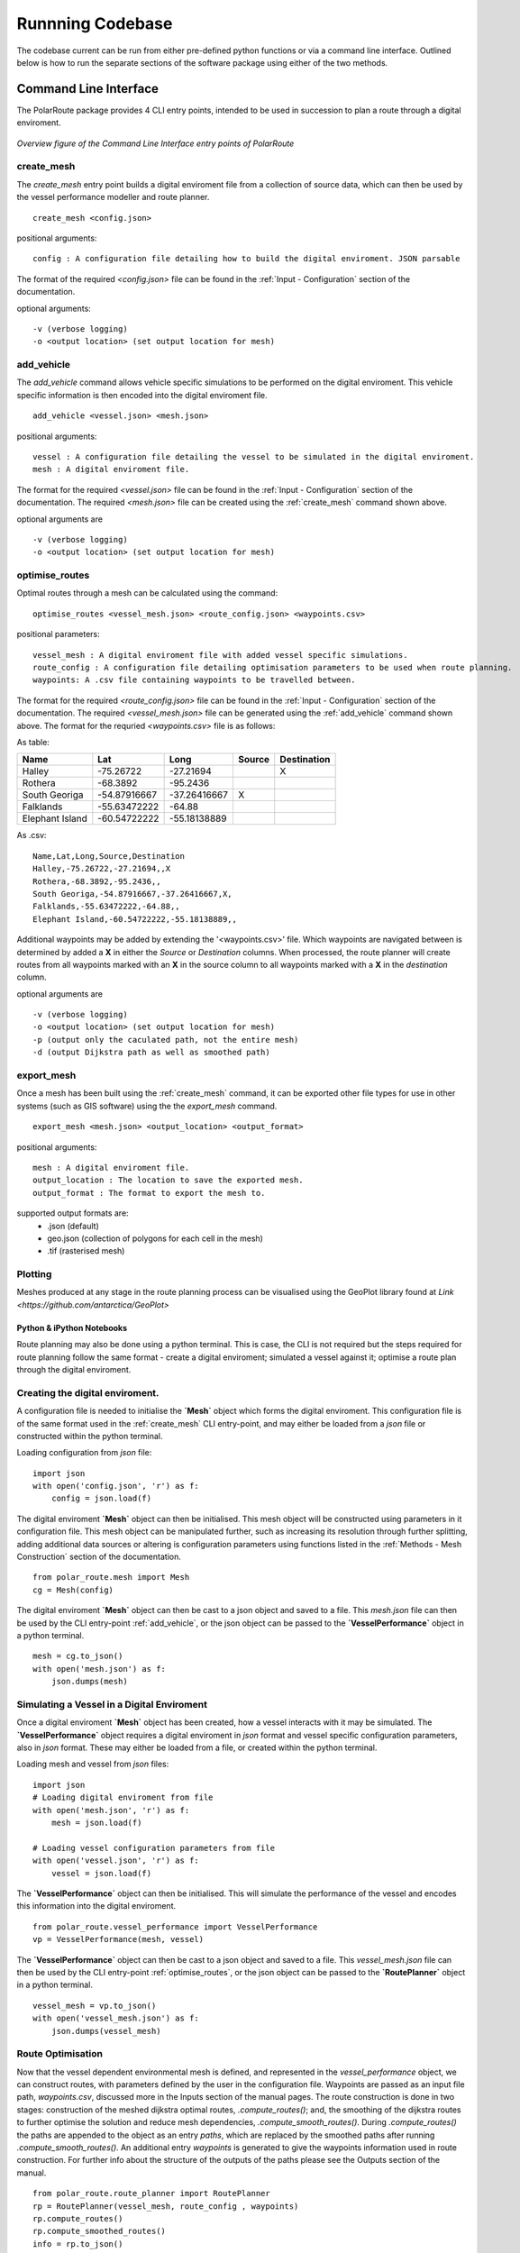 **********************
Runnning Codebase
**********************

The codebase current can be run from either pre-defined python functions or via a command line interface. Outlined below is how to run the separate sections of the software package using either of the two methods.

###############################
Command Line Interface
###############################

The PolarRoute package provides 4 CLI entry points, intended to be used in succession to plan a route through a digital enviroment.

.. figure:: ./Figures/PolarRoute_CLI.png
   :align: center
   :width: 700

   *Overview figure of the Command Line Interface entry points of PolarRoute*

^^^^^^^^^^^^^^^^^^
create_mesh
^^^^^^^^^^^^^^^^^^
The *create_mesh* entry point builds a digital enviroment file from a collection of source data, which can then be used 
by the vessel performance modeller and route planner. 

::

    create_mesh <config.json>

positional arguments:

::

    config : A configuration file detailing how to build the digital enviroment. JSON parsable

The format of the required *<config.json>* file can be found in the :ref:`Input - Configuration` section of the documentation.

optional arguments:

::

    -v (verbose logging)
    -o <output location> (set output location for mesh)

^^^^^^^^^^^^^^^^^^^^^^^^^^^^^^^^^^
add_vehicle
^^^^^^^^^^^^^^^^^^^^^^^^^^^^^^^^^^
The *add_vehicle* command allows vehicle specific simulations to be performed on the digital enviroment. This vehicle specific 
information is then encoded into the digital enviroment file.

::

    add_vehicle <vessel.json> <mesh.json>

positional arguments:

::

    vessel : A configuration file detailing the vessel to be simulated in the digital enviroment.
    mesh : A digital enviroment file.

The format for the required *<vessel.json>* file can be found in the :ref:`Input - Configuration` section of the documentation.
The required *<mesh.json>* file can be created using the :ref:`create_mesh` command shown above.

optional arguments are

::

    -v (verbose logging)
    -o <output location> (set output location for mesh)

^^^^^^^^^^^^^^^^^^
optimise_routes
^^^^^^^^^^^^^^^^^^
Optimal routes through a mesh can be calculated using the command:

::

    optimise_routes <vessel_mesh.json> <route_config.json> <waypoints.csv>

positional parameters:

::

    vessel_mesh : A digital enviroment file with added vessel specific simulations.
    route_config : A configuration file detailing optimisation parameters to be used when route planning.
    waypoints: A .csv file containing waypoints to be travelled between.


The format for the required *<route_config.json>* file can be found in the :ref:`Input - Configuration` section of the documentation.
The required *<vessel_mesh.json>* file can be generated using the :ref:`add_vehicle` command shown above.
The format for the requried *<waypoints.csv>* file is as follows:

As table:

+------------------+---------------+---------------+---------+---------------+
| Name             | Lat           | Long          | Source  | Destination   |
+==================+===============+===============+=========+===============+
| Halley           | -75.26722     | -27.21694     |         | X             |
+------------------+---------------+---------------+---------+---------------+
| Rothera          | -68.3892      | -95.2436      |         |               |
+------------------+---------------+---------------+---------+---------------+
| South Georiga    | -54.87916667  | -37.26416667  | X       |               |
+------------------+---------------+---------------+---------+---------------+
| Falklands        | -55.63472222  | -64.88        |         |               |
+------------------+---------------+---------------+---------+---------------+
| Elephant Island  | -60.54722222  | -55.18138889  |         |               |
+------------------+---------------+---------------+---------+---------------+


As .csv:

::

    Name,Lat,Long,Source,Destination
    Halley,-75.26722,-27.21694,,X
    Rothera,-68.3892,-95.2436,,
    South Georiga,-54.87916667,-37.26416667,X,
    Falklands,-55.63472222,-64.88,,
    Elephant Island,-60.54722222,-55.18138889,,

Additional waypoints may be added by extending the '<waypoints.csv>' file. Which waypoints are navigated between is determined by 
added a **X** in either the *Source* or *Destination* columns. When processed, the route planner will create routes from all 
waypoints marked with an **X** in the source column to all waypoints marked with a **X** in the *destination* column. 

optional arguments are

::

    -v (verbose logging)
    -o <output location> (set output location for mesh)
    -p (output only the caculated path, not the entire mesh)
    -d (output Dijkstra path as well as smoothed path)


^^^^^^^^^^^^^^^^^^
export_mesh
^^^^^^^^^^^^^^^^^^
Once a mesh has been built using the :ref:`create_mesh` command, it can be exported other file types for 
use in other systems (such as GIS software) using the the *export_mesh* command.

::

    export_mesh <mesh.json> <output_location> <output_format> 

positional arguments:

::

    mesh : A digital enviroment file.
    output_location : The location to save the exported mesh.
    output_format : The format to export the mesh to.


supported output formats are:
  * .json (default)
  * geo.json (collection of polygons for each cell in the mesh)
  * .tif (rasterised mesh)


^^^^^^^^^^^^^^^^^^
Plotting
^^^^^^^^^^^^^^^^^^
Meshes produced at any stage in the route planning process can be visualised using the GeoPlot library found at `Link <https://github.com/antarctica/GeoPlot>` 



Python & iPython Notebooks
###############################

Route planning may also be done using a python terminal. This is case, the CLI is not required but the steps required for route planning 
follow the same format - create a digital enviroment; simulated a vessel against it; optimise a route plan through the digital enviroment.
 

^^^^^^^^^^^^^^^^^^^^^^^^^^^^^^^^^^^
Creating the digital enviroment.
^^^^^^^^^^^^^^^^^^^^^^^^^^^^^^^^^^^

A configuration file is needed to initialise the **`Mesh`** object which forms the digital enviroment. This configuration file 
is of the same format used in the :ref:`create_mesh` CLI entry-point, and may either be loaded from a *json* file or constructed 
within the python terminal.

Loading configuration from *json* file:
::

    import json
    with open('config.json', 'r') as f:
        config = json.load(f)    


The digital enviroment **`Mesh`** object can then be initialised. This mesh object will be constructed using parameters in it 
configuration file. This mesh object can be manipulated further, such as increasing its resolution through further 
splitting, adding additional data sources or altering is configuration parameters using functions listed in 
the :ref:`Methods - Mesh Construction` section of the documentation.
::

   from polar_route.mesh import Mesh
   cg = Mesh(config)
   
The digital enviroment **`Mesh`** object can then be cast to a json object and saved to a file. This *mesh.json* file can then 
be used by the CLI entry-point :ref:`add_vehicle`, or the json object can be passed to the **`VesselPerformance`** object in a python 
terminal.
::

    mesh = cg.to_json()
    with open('mesh.json') as f:
        json.dumps(mesh)


^^^^^^^^^^^^^^^^^^^^^^^^^^^^^^^^^^^^^^^^^^^^^
Simulating a Vessel in a Digital Enviroment
^^^^^^^^^^^^^^^^^^^^^^^^^^^^^^^^^^^^^^^^^^^^^

Once a digital enviroment **`Mesh`** object has been created, how a vessel interacts with it may be simulated. The **`VesselPerformance`** 
object requires a digital enviroment in *json* format and vessel specific configuration parameters, also in *json* format. These may either 
be loaded from a file, or created within the python terminal.

Loading mesh and vessel from *json* files:
::

    import json
    # Loading digital enviroment from file
    with open('mesh.json', 'r') as f:
        mesh = json.load(f)  

    # Loading vessel configuration parameters from file
    with open('vessel.json', 'r') as f:
        vessel = json.load(f) 

The **`VesselPerformance`** object can then be initialised. This will simulate the performance of the vessel and encodes this information 
into the digital enviroment.
::

   from polar_route.vessel_performance import VesselPerformance
   vp = VesselPerformance(mesh, vessel)

The **`VesselPerformance`** object can then be cast to a json object and saved to a file. This *vessel_mesh.json* file can then 
be used by the CLI entry-point :ref:`optimise_routes`, or the json object can be passed to the **`RoutePlanner`** object in a python 
terminal.
::

    vessel_mesh = vp.to_json()
    with open('vessel_mesh.json') as f:
        json.dumps(vessel_mesh)

^^^^^^^^^^^^^^^^^^^^^^^^^^^
Route Optimisation
^^^^^^^^^^^^^^^^^^^^^^^^^^^
Now that the vessel dependent environmental mesh is defined, and represented in the `vessel_performance` object, we can 
construct routes, with parameters defined by the user in the configuration file. Waypoints are passed as an input 
file path, `waypoints.csv`, discussed more in the Inputs section of the manual pages.  The route construction is done 
in two stages: construction of the meshed dijkstra optimal routes, `.compute_routes()`; and, the smoothing of the 
dijkstra routes to further optimise the solution and reduce mesh dependencies, `.compute_smooth_routes()`. 
During `.compute_routes()` the paths are appended to the object as an entry `paths`, which are replaced by the 
smoothed paths after running `.compute_smooth_routes()`. An additional entry `waypoints` is generated to give the 
waypoints information used in route construction. For further info about the structure of the outputs of the 
paths please see the Outputs section of the manual.

::

    from polar_route.route_planner import RoutePlanner
    rp = RoutePlanner(vessel_mesh, route_config , waypoints)
    rp.compute_routes()
    rp.compute_smoothed_routes()
    info = rp.to_json()



